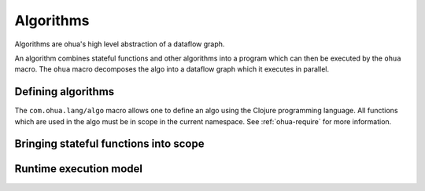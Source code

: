 .. _algorithms:

Algorithms
==========

Algorithms are ohua's high level abstraction of a dataflow graph.

An algorithm combines stateful functions and other algorithms into a program
which can then be executed by the ``ohua`` macro. The ``ohua`` macro decomposes
the algo into a dataflow graph which it executes in parallel.

.. _defining algorithms:

Defining algorithms
-------------------

The ``com.ohua.lang/algo`` macro allows one to define an algo using the Clojure
programming language. All functions which are used in the algo must be in scope
in the current namespace. See :ref:`ohua-require` for more information.


.. _ohua-require:

Bringing stateful functions into scope
--------------------------------------

.. _runtime execution model:

Runtime execution model
-----------------------
